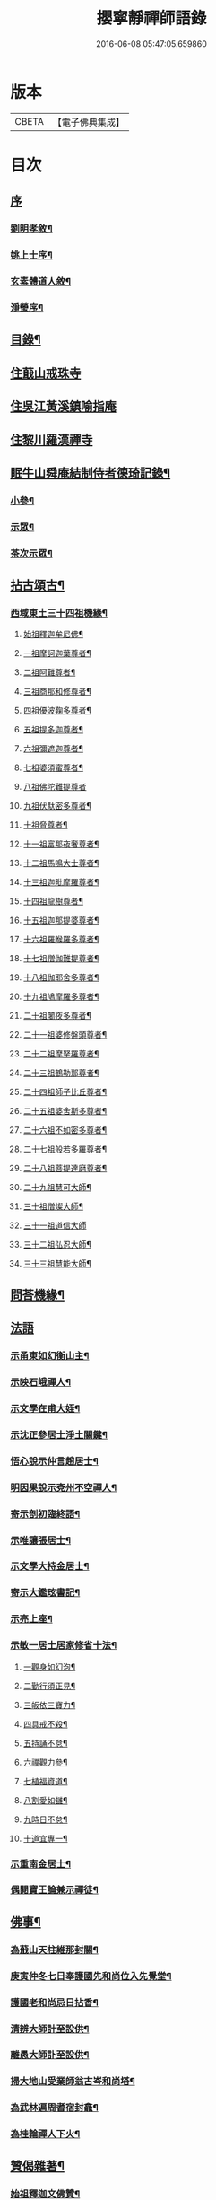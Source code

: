 #+TITLE: 攖寧靜禪師語錄 
#+DATE: 2016-06-08 05:47:05.659860

* 版本
 |     CBETA|【電子佛典集成】|

* 目次
** [[file:KR6q0468_001.txt::001-0485a0][序]]
*** [[file:KR6q0468_001.txt::001-0485a1][劉明孝敘¶]]
*** [[file:KR6q0468_001.txt::001-0486c8][姚上士序¶]]
*** [[file:KR6q0468_001.txt::001-0487c14][玄素體道人敘¶]]
*** [[file:KR6q0468_001.txt::001-0488b2][淨瑩序¶]]
** [[file:KR6q0468_001.txt::001-0488c12][目錄¶]]
** [[file:KR6q0468_001.txt::001-0489a4][住蕺山戒珠寺]]
** [[file:KR6q0468_001.txt::001-0492a15][住吳江黃溪鎮喻指庵]]
** [[file:KR6q0468_002.txt::002-0496a3][住黎川羅漢禪寺]]
** [[file:KR6q0468_003.txt::003-0500b2][眠牛山舜庵結制侍者德琦記錄¶]]
*** [[file:KR6q0468_003.txt::003-0500b3][小參¶]]
*** [[file:KR6q0468_003.txt::003-0501b7][示眾¶]]
*** [[file:KR6q0468_003.txt::003-0503c30][茶次示眾¶]]
** [[file:KR6q0468_004.txt::004-0505b4][拈古頌古¶]]
*** [[file:KR6q0468_004.txt::004-0505b5][西域東土三十四祖機緣¶]]
**** [[file:KR6q0468_004.txt::004-0505b15][始祖釋迦牟尼佛¶]]
**** [[file:KR6q0468_004.txt::004-0505b27][一祖摩訶迦葉尊者¶]]
**** [[file:KR6q0468_004.txt::004-0505c11][二祖阿難尊者¶]]
**** [[file:KR6q0468_004.txt::004-0505c22][三祖商那和修尊者¶]]
**** [[file:KR6q0468_004.txt::004-0506a4][四祖優波鞠多尊者¶]]
**** [[file:KR6q0468_004.txt::004-0506a16][五祖提多迦尊者¶]]
**** [[file:KR6q0468_004.txt::004-0506a30][六祖彌遮迦尊者¶]]
**** [[file:KR6q0468_004.txt::004-0506b15][七祖婆須蜜尊者¶]]
**** [[file:KR6q0468_004.txt::004-0506b30][八祖佛陀難提尊者]]
**** [[file:KR6q0468_004.txt::004-0506c12][九祖伏馱密多尊者¶]]
**** [[file:KR6q0468_004.txt::004-0507a2][十祖脅尊者¶]]
**** [[file:KR6q0468_004.txt::004-0507a13][十一祖富那夜奢尊者¶]]
**** [[file:KR6q0468_004.txt::004-0507a27][十二祖馬鳴大士尊者¶]]
**** [[file:KR6q0468_004.txt::004-0507b10][十三祖迦毗摩羅尊者¶]]
**** [[file:KR6q0468_004.txt::004-0507b27][十四祖龍樹尊者¶]]
**** [[file:KR6q0468_004.txt::004-0507c10][十五祖迦那提婆尊者¶]]
**** [[file:KR6q0468_004.txt::004-0507c26][十六祖羅睺羅多尊者¶]]
**** [[file:KR6q0468_004.txt::004-0508a13][十七祖僧伽難提尊者¶]]
**** [[file:KR6q0468_004.txt::004-0508b13][十八祖伽耶舍多尊者¶]]
**** [[file:KR6q0468_004.txt::004-0508c3][十九祖鳩摩羅多尊者¶]]
**** [[file:KR6q0468_004.txt::004-0508c20][二十祖闍夜多尊者¶]]
**** [[file:KR6q0468_004.txt::004-0509a10][二十一祖婆修盤頭尊者¶]]
**** [[file:KR6q0468_004.txt::004-0509a26][二十二祖摩拏羅尊者¶]]
**** [[file:KR6q0468_004.txt::004-0509b16][二十三祖鶴勒那尊者¶]]
**** [[file:KR6q0468_004.txt::004-0509c20][二十四祖師子比丘尊者¶]]
**** [[file:KR6q0468_004.txt::004-0510a18][二十五祖婆舍斯多尊者¶]]
**** [[file:KR6q0468_004.txt::004-0510b5][二十六祖不如密多尊者¶]]
**** [[file:KR6q0468_004.txt::004-0510b24][二十七祖般若多羅尊者¶]]
**** [[file:KR6q0468_004.txt::004-0510c10][二十八祖菩提達磨尊者¶]]
**** [[file:KR6q0468_004.txt::004-0511a10][二十九祖慧可大師¶]]
**** [[file:KR6q0468_004.txt::004-0511b15][三十祖僧燦大師¶]]
**** [[file:KR6q0468_004.txt::004-0511b30][三十一祖道信大師]]
**** [[file:KR6q0468_004.txt::004-0511c15][三十二祖弘忍大師¶]]
**** [[file:KR6q0468_004.txt::004-0512a12][三十三祖慧能大師¶]]
** [[file:KR6q0468_004.txt::004-0513a12][問荅機緣¶]]
** [[file:KR6q0468_005.txt::005-0514b2][法語]]
*** [[file:KR6q0468_005.txt::005-0514b3][示甬東如幻衡山主¶]]
*** [[file:KR6q0468_005.txt::005-0514b20][示映石峨禪人¶]]
*** [[file:KR6q0468_005.txt::005-0514b27][示文學在甫大姪¶]]
*** [[file:KR6q0468_005.txt::005-0514c6][示沈正參居士淨土關鍵¶]]
*** [[file:KR6q0468_005.txt::005-0514c29][悟心說示仲言趙居士¶]]
*** [[file:KR6q0468_005.txt::005-0515a10][明因果說示兗州不空禪人¶]]
*** [[file:KR6q0468_005.txt::005-0515a28][寄示剖初臨終語¶]]
*** [[file:KR6q0468_005.txt::005-0515b9][示唯讓張居士¶]]
*** [[file:KR6q0468_005.txt::005-0515c8][示文學大持金居士¶]]
*** [[file:KR6q0468_005.txt::005-0515c20][寄示大鑑玹書記¶]]
*** [[file:KR6q0468_005.txt::005-0516a6][示亮上座¶]]
*** [[file:KR6q0468_005.txt::005-0516a16][示敏一居士居家修省十法¶]]
**** [[file:KR6q0468_005.txt::005-0516a19][一觀身如幻泡¶]]
**** [[file:KR6q0468_005.txt::005-0516a27][二勤行須正見¶]]
**** [[file:KR6q0468_005.txt::005-0516b9][三皈依三寶力¶]]
**** [[file:KR6q0468_005.txt::005-0516c5][四具戒不殺¶]]
**** [[file:KR6q0468_005.txt::005-0516c25][五持誦不怠¶]]
**** [[file:KR6q0468_005.txt::005-0517a11][六禪觀力參¶]]
**** [[file:KR6q0468_005.txt::005-0517b3][七植福資道¶]]
**** [[file:KR6q0468_005.txt::005-0517b18][八割愛如讎¶]]
**** [[file:KR6q0468_005.txt::005-0517c10][九時日不怠¶]]
**** [[file:KR6q0468_005.txt::005-0518a2][十道宜專一¶]]
*** [[file:KR6q0468_005.txt::005-0518a23][示重南金居士¶]]
*** [[file:KR6q0468_005.txt::005-0518b6][偶閱寶王論兼示禪徒¶]]
** [[file:KR6q0468_005.txt::005-0518b22][佛事¶]]
*** [[file:KR6q0468_005.txt::005-0518b23][為蕺山天柱維那封關¶]]
*** [[file:KR6q0468_005.txt::005-0518b27][庚寅仲冬七日奉護國先和尚位入先覺堂¶]]
*** [[file:KR6q0468_005.txt::005-0518c4][護國老和尚忌日拈香¶]]
*** [[file:KR6q0468_005.txt::005-0518c10][清辨大師計至設供¶]]
*** [[file:KR6q0468_005.txt::005-0518c16][離愚大師訃至設供¶]]
*** [[file:KR6q0468_005.txt::005-0518c24][掃大地山受業師翁古岑和尚塔¶]]
*** [[file:KR6q0468_005.txt::005-0518c30][為武林遍周耆宿封龕¶]]
*** [[file:KR6q0468_005.txt::005-0519a5][為桂輪禪人下火¶]]
** [[file:KR6q0468_005.txt::005-0519a9][贊偈雜著¶]]
*** [[file:KR6q0468_005.txt::005-0519a10][始祖釋迦文佛贊¶]]
*** [[file:KR6q0468_005.txt::005-0519a15][水月觀音大士像贊¶]]
*** [[file:KR6q0468_005.txt::005-0519a20][題十八羅漢渡海圖¶]]
*** [[file:KR6q0468_005.txt::005-0519a25][震旦初祖菩提達磨¶]]
*** [[file:KR6q0468_005.txt::005-0519a29][雲門湛老和尚¶]]
*** [[file:KR6q0468_005.txt::005-0519b5][護國嘯老和尚¶]]
*** [[file:KR6q0468_005.txt::005-0519b10][自題夢宅圖¶]]
*** [[file:KR6q0468_005.txt::005-0519b15][梵光闍黎像¶]]
*** [[file:KR6q0468_005.txt::005-0519b18][含章禪士行樂¶]]
*** [[file:KR6q0468_005.txt::005-0519b22][大鑑玹書記行樂¶]]
*** [[file:KR6q0468_005.txt::005-0519b27][鎮府樊圓證居士行樂¶]]
*** [[file:KR6q0468_005.txt::005-0519b30][瑞雲史居士行樂]]
*** [[file:KR6q0468_005.txt::005-0519c7][和中峰國師樂隱辭¶]]
*** [[file:KR6q0468_005.txt::005-0520a10][太尹金百陶老居士致書問云非特睡時難醒即惺時亦爾師以偈荅之¶]]
*** [[file:KR6q0468_005.txt::005-0520a14][寄贈佛川和尚憨石法兄¶]]
*** [[file:KR6q0468_005.txt::005-0520a17][贈祝霞幕和尚克歸法兄六袟¶]]
*** [[file:KR6q0468_005.txt::005-0520a20][示禪人¶]]
*** [[file:KR6q0468_005.txt::005-0520a24][贈湛虛大師¶]]
*** [[file:KR6q0468_005.txt::005-0520a27][贈靈巖記室檗菴大師¶]]
*** [[file:KR6q0468_005.txt::005-0520a29][示副院齊之弟]]
*** [[file:KR6q0468_005.txt::005-0520b4][示香濟禪人書法華經¶]]
*** [[file:KR6q0468_005.txt::005-0520b12][示亞目侍者¶]]
*** [[file:KR6q0468_005.txt::005-0520b16][示趙傑菴居士¶]]
*** [[file:KR6q0468_005.txt::005-0520b19][題磨¶]]
*** [[file:KR6q0468_005.txt::005-0520b22][題聞普上人血書法華經¶]]
*** [[file:KR6q0468_005.txt::005-0520b28][建喻指庵碑記¶]]
** [[file:KR6q0468_006.txt::006-0521a4][續荅三峰曹洞十六問¶]]

* 卷
[[file:KR6q0468_001.txt][攖寧靜禪師語錄 1]]
[[file:KR6q0468_002.txt][攖寧靜禪師語錄 2]]
[[file:KR6q0468_003.txt][攖寧靜禪師語錄 3]]
[[file:KR6q0468_004.txt][攖寧靜禪師語錄 4]]
[[file:KR6q0468_005.txt][攖寧靜禪師語錄 5]]
[[file:KR6q0468_006.txt][攖寧靜禪師語錄 6]]

